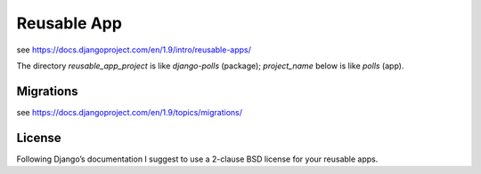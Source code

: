 ============
Reusable App
============

see https://docs.djangoproject.com/en/1.9/intro/reusable-apps/

The directory `reusable_app_project` is like `django-polls` (package); `project_name` below is like `polls` (app).


----------
Migrations
----------

see https://docs.djangoproject.com/en/1.9/topics/migrations/


-------
License
-------

Following Django’s documentation I suggest to use a 2-clause BSD license for
your reusable apps.
